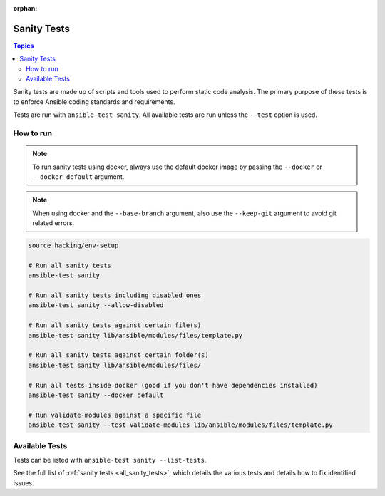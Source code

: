 :orphan:

.. _testing_sanity:

************
Sanity Tests
************

.. contents:: Topics

Sanity tests are made up of scripts and tools used to perform static code analysis.
The primary purpose of these tests is to enforce Ansible coding standards and requirements.

Tests are run with ``ansible-test sanity``.
All available tests are run unless the ``--test`` option is used.


How to run
==========

.. note::
   To run sanity tests using docker, always use the default docker image
   by passing the ``--docker`` or ``--docker default`` argument.

.. note::
   When using docker and the ``--base-branch`` argument,
   also use the ``--keep-git`` argument to avoid git related errors.

.. code:: shell

   source hacking/env-setup

   # Run all sanity tests
   ansible-test sanity

   # Run all sanity tests including disabled ones
   ansible-test sanity --allow-disabled

   # Run all sanity tests against certain file(s)
   ansible-test sanity lib/ansible/modules/files/template.py
   
   # Run all sanity tests against certain folder(s)
   ansible-test sanity lib/ansible/modules/files/

   # Run all tests inside docker (good if you don't have dependencies installed)
   ansible-test sanity --docker default

   # Run validate-modules against a specific file
   ansible-test sanity --test validate-modules lib/ansible/modules/files/template.py

Available Tests
===============

Tests can be listed with ``ansible-test sanity --list-tests``.

See the full list of :ref:`sanity tests <all_sanity_tests>`, which details the various tests and details how to fix identified issues.
